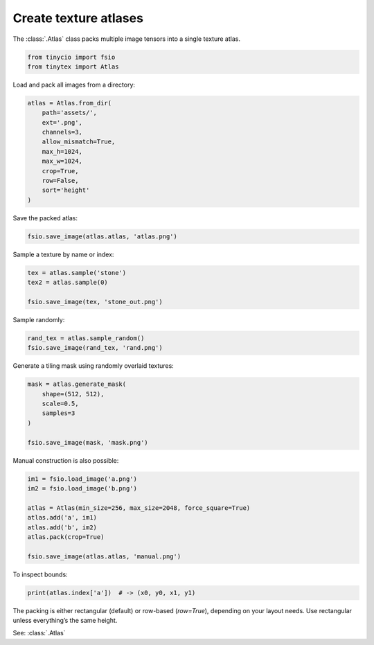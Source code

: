 Create texture atlases
======================

The :class:`.Atlas` class packs multiple image tensors into a single texture atlas. 

.. code-block:: python

    from tinycio import fsio
    from tinytex import Atlas

Load and pack all images from a directory:

.. code-block:: python

    atlas = Atlas.from_dir(
        path='assets/',
        ext='.png',
        channels=3,
        allow_mismatch=True,
        max_h=1024,
        max_w=1024,
        crop=True,
        row=False,
        sort='height'
    )

Save the packed atlas:

.. code-block:: python

    fsio.save_image(atlas.atlas, 'atlas.png')

Sample a texture by name or index:

.. code-block:: python

    tex = atlas.sample('stone')
    tex2 = atlas.sample(0)

    fsio.save_image(tex, 'stone_out.png')

Sample randomly:

.. code-block:: python

    rand_tex = atlas.sample_random()
    fsio.save_image(rand_tex, 'rand.png')

Generate a tiling mask using randomly overlaid textures:

.. code-block:: python

    mask = atlas.generate_mask(
        shape=(512, 512),
        scale=0.5,
        samples=3
    )

    fsio.save_image(mask, 'mask.png')

Manual construction is also possible:

.. code-block:: python

    im1 = fsio.load_image('a.png')
    im2 = fsio.load_image('b.png')

    atlas = Atlas(min_size=256, max_size=2048, force_square=True)
    atlas.add('a', im1)
    atlas.add('b', im2)
    atlas.pack(crop=True)

    fsio.save_image(atlas.atlas, 'manual.png')

To inspect bounds:

.. code-block:: python

    print(atlas.index['a'])  # -> (x0, y0, x1, y1)

The packing is either rectangular (default) or row-based (`row=True`), depending on your layout needs. Use rectangular unless everything’s the same height.

See: :class:`.Atlas`